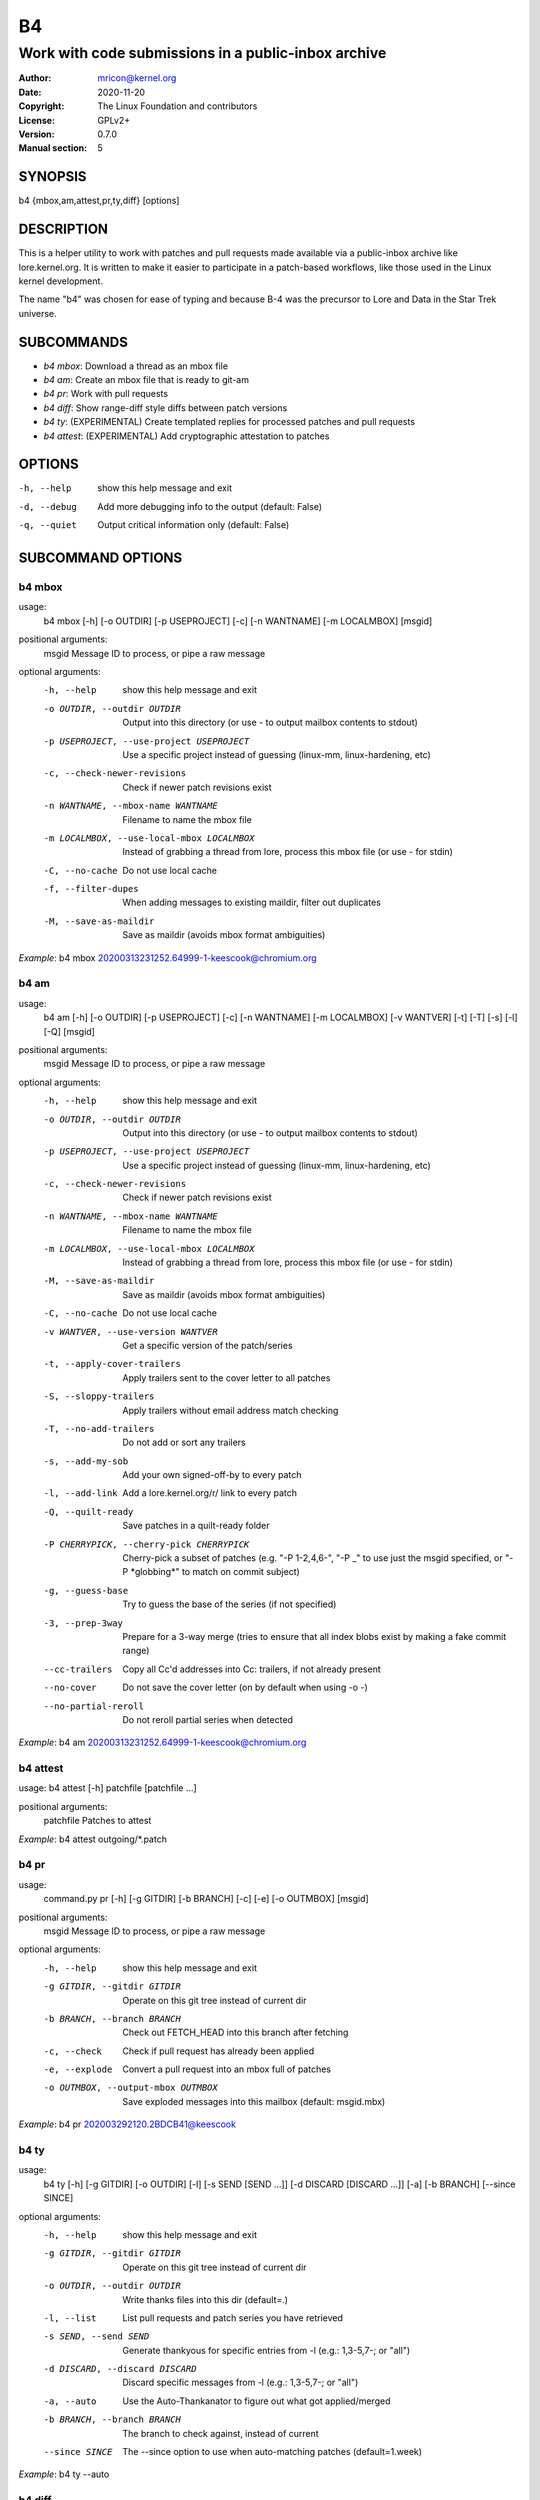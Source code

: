 B4
==
----------------------------------------------------
Work with code submissions in a public-inbox archive
----------------------------------------------------

:Author:    mricon@kernel.org
:Date:      2020-11-20
:Copyright: The Linux Foundation and contributors
:License:   GPLv2+
:Version:   0.7.0
:Manual section: 5

SYNOPSIS
--------
b4 {mbox,am,attest,pr,ty,diff} [options]

DESCRIPTION
-----------
This is a helper utility to work with patches and pull requests made
available via a public-inbox archive like lore.kernel.org. It is
written to make it easier to participate in a patch-based workflows,
like those used in the Linux kernel development.

The name "b4" was chosen for ease of typing and because B-4 was the
precursor to Lore and Data in the Star Trek universe.

SUBCOMMANDS
-----------
* *b4 mbox*: Download a thread as an mbox file
* *b4 am*: Create an mbox file that is ready to git-am
* *b4 pr*: Work with pull requests
* *b4 diff*: Show range-diff style diffs between patch versions
* *b4 ty*: (EXPERIMENTAL) Create templated replies for processed patches and pull requests
* *b4 attest*: (EXPERIMENTAL) Add cryptographic attestation to patches

OPTIONS
-------
-h, --help            show this help message and exit
-d, --debug           Add more debugging info to the output (default: False)
-q, --quiet           Output critical information only (default: False)

SUBCOMMAND OPTIONS
------------------
b4 mbox
~~~~~~~
usage:
  b4 mbox [-h] [-o OUTDIR] [-p USEPROJECT] [-c] [-n WANTNAME] [-m LOCALMBOX] [msgid]

positional arguments:
  msgid                 Message ID to process, or pipe a raw message

optional arguments:
  -h, --help            show this help message and exit
  -o OUTDIR, --outdir OUTDIR
                        Output into this directory (or use - to output mailbox contents to stdout)
  -p USEPROJECT, --use-project USEPROJECT
                        Use a specific project instead of guessing (linux-mm, linux-hardening, etc)
  -c, --check-newer-revisions
                        Check if newer patch revisions exist
  -n WANTNAME, --mbox-name WANTNAME
                        Filename to name the mbox file
  -m LOCALMBOX, --use-local-mbox LOCALMBOX
                        Instead of grabbing a thread from lore, process this mbox file
                        (or use - for stdin)
  -C, --no-cache        Do not use local cache
  -f, --filter-dupes    When adding messages to existing maildir, filter out duplicates
  -M, --save-as-maildir
                        Save as maildir (avoids mbox format ambiguities)

*Example*: b4 mbox 20200313231252.64999-1-keescook@chromium.org

b4 am
~~~~~
usage:
  b4 am [-h] [-o OUTDIR] [-p USEPROJECT] [-c] [-n WANTNAME] [-m LOCALMBOX] [-v WANTVER] [-t] [-T] [-s] [-l] [-Q] [msgid]

positional arguments:
  msgid                 Message ID to process, or pipe a raw message

optional arguments:
  -h, --help            show this help message and exit
  -o OUTDIR, --outdir OUTDIR
                        Output into this directory (or use - to output mailbox contents to stdout)
  -p USEPROJECT, --use-project USEPROJECT
                        Use a specific project instead of guessing (linux-mm, linux-hardening, etc)
  -c, --check-newer-revisions
                        Check if newer patch revisions exist
  -n WANTNAME, --mbox-name WANTNAME
                        Filename to name the mbox file
  -m LOCALMBOX, --use-local-mbox LOCALMBOX
                        Instead of grabbing a thread from lore, process this mbox file
                        (or use - for stdin)
  -M, --save-as-maildir
                        Save as maildir (avoids mbox format ambiguities)
  -C, --no-cache        Do not use local cache
  -v WANTVER, --use-version WANTVER
                        Get a specific version of the patch/series
  -t, --apply-cover-trailers
                        Apply trailers sent to the cover letter to all patches
  -S, --sloppy-trailers
                        Apply trailers without email address match checking
  -T, --no-add-trailers
                        Do not add or sort any trailers
  -s, --add-my-sob      Add your own signed-off-by to every patch
  -l, --add-link        Add a lore.kernel.org/r/ link to every patch
  -Q, --quilt-ready     Save patches in a quilt-ready folder
  -P CHERRYPICK, --cherry-pick CHERRYPICK
                        Cherry-pick a subset of patches (e.g. "-P 1-2,4,6-", "-P _" to use just the msgid specified, or "-P \*globbing\*" to match on commit subject)
  -g, --guess-base
                        Try to guess the base of the series (if not specified)
  -3, --prep-3way
                        Prepare for a 3-way merge (tries to ensure that all index blobs exist by making a fake commit range)
  --cc-trailers
                        Copy all Cc'd addresses into Cc: trailers, if not already present
  --no-cover
                        Do not save the cover letter (on by default when using -o -)
  --no-partial-reroll
                        Do not reroll partial series when detected


*Example*: b4 am 20200313231252.64999-1-keescook@chromium.org

b4 attest
~~~~~~~~~
usage: b4 attest [-h] patchfile [patchfile ...]

positional arguments:
  patchfile             Patches to attest

*Example*: b4 attest outgoing/\*.patch

b4 pr
~~~~~
usage:
  command.py pr [-h] [-g GITDIR] [-b BRANCH] [-c] [-e] [-o OUTMBOX] [msgid]

positional arguments:
  msgid                 Message ID to process, or pipe a raw message

optional arguments:
  -h, --help            show this help message and exit
  -g GITDIR, --gitdir GITDIR
                        Operate on this git tree instead of current dir
  -b BRANCH, --branch BRANCH
                        Check out FETCH_HEAD into this branch after fetching
  -c, --check           Check if pull request has already been applied
  -e, --explode         Convert a pull request into an mbox full of patches
  -o OUTMBOX, --output-mbox OUTMBOX
                        Save exploded messages into this mailbox (default: msgid.mbx)

*Example*: b4 pr 202003292120.2BDCB41@keescook

b4 ty
~~~~~
usage:
  b4 ty [-h] [-g GITDIR] [-o OUTDIR] [-l] [-s SEND [SEND ...]] [-d DISCARD [DISCARD ...]] [-a] [-b BRANCH] [--since SINCE]

optional arguments:
  -h, --help            show this help message and exit
  -g GITDIR, --gitdir GITDIR
                        Operate on this git tree instead of current dir
  -o OUTDIR, --outdir OUTDIR
                        Write thanks files into this dir (default=.)
  -l, --list            List pull requests and patch series you have retrieved
  -s SEND, --send SEND  Generate thankyous for specific entries from -l (e.g.: 1,3-5,7-; or "all")
  -d DISCARD, --discard DISCARD
                        Discard specific messages from -l (e.g.: 1,3-5,7-; or "all")
  -a, --auto            Use the Auto-Thankanator to figure out what got applied/merged
  -b BRANCH, --branch BRANCH
                        The branch to check against, instead of current
  --since SINCE         The --since option to use when auto-matching patches (default=1.week)

*Example*: b4 ty --auto

b4 diff
~~~~~~~
usage: b4 diff [-h] [-g GITDIR] [-p USEPROJECT] [-C] [-v WANTVERS [WANTVERS ...]] [-n] [-o OUTDIFF] [-c] [-m AMBOX AMBOX] [msgid]

positional arguments:
  msgid                 Message ID to process, pipe a raw message, or use -m

optional arguments:

  -h, --help            show this help message and exit
  -g GITDIR, --gitdir GITDIR
                        Operate on this git tree instead of current dir
  -p USEPROJECT, --use-project USEPROJECT
                        Use a specific project instead of guessing (linux-mm, linux-hardening, etc)
  -C, --no-cache        Do not use local cache

  -v WANTVERS [WANTVERS ...], --compare-versions WANTVERS [WANTVERS ...]
                        Compare specific versions instead of latest and one before that, e.g. -v 3 5

  -n, --no-diff
                        Do not generate a diff, just show the command to do it

  -o OUTDIFF, --output-diff OUTDIFF
                        Save diff into this file instead of outputting to stdout
  -c, --color
                        Force color output even when writing to file

  -m AMBOX AMBOX, --compare-am-mboxes AMBOX AMBOX
                        Compare two mbx files prepared with "b4 am"

*Example*: b4 diff 20200526205322.23465-1-mic@digikod.net

CONFIGURATION
-------------
B4 configuration is handled via git-config(1), so you can store it in
either the toplevel $HOME/.gitconfig file, or in a per-repository
.git/config file if your workflow changes per project.

Default configuration, with explanations::

   [b4]
      # Where to look up threads by message id
      midmask = https://lore.kernel.org/r/%s
      #
      # When recording Link: trailers, use this mask
      linkmask = https://lore.kernel.org/r/%s
      #
      # Set to "yes" to save maildirs instead of mailboxes
      # This will help avoid mboxo/mboxrd format inconsistencies between
      # public-inbox, python, and git
      save-maildirs = no
      #
      # When processing thread trailers, sort them in this order.
      # Can use shell-globbing and must end with ,*
      # Some sorting orders:
      #trailer-order=link*,fixes*,cc*,reported*,suggested*,original*,co-*,tested*,reviewed*,acked*,signed-off*,*
      #trailer-order = fixes*,reported*,suggested*,original*,co-*,signed-off*,tested*,reviewed*,acked*,cc*,link*,*
      trailer-order = _preserve_
      #
      # Attestation-checking configuration parameters
      # off: do not bother checking attestation
      # check: print an attaboy when attestation is found
      # softfail: print a warning when no attestation found
      # hardfail: exit with an error when no attestation found
      attestation-policy = softfail
      #
      # Perform DKIM attestation?
      attestation-check-dkim = yes
      #
      # When showing attestation check results, do you like "fancy" (color, unicode)
      # or simple markers?
      attestation-checkmarks = fancy
      #
      # How long before we consider attestation to be too old?
      attestation-staleness-days = 30
      #
      # You can point this at a non-default home dir, if you like, or leave out to
      # use the OS default.
      attestation-gnupghome = None
      #
      # If this is not set, we'll use what we find in
      # git-config for gpg.program; and if that's not set,
      # we'll use "gpg" and hope for the best
      gpgbin = None
      #
      # How long to keep downloaded threads in cache (minutes)?
      cache-expire = 10
      # Used when creating summaries for b4 ty, and can be set to a value like
      # thanks-commit-url-mask = https://git.kernel.org/username/c/%.12s
      # See this page for more info on convenient git.kernel.org shorterners:
      # https://korg.wiki.kernel.org/userdoc/git-url-shorterners
      thanks-commit-url-mask = None
      # See thanks-pr-template.example. If not set, a default template will be used.
      thanks-pr-template = None
      # See thanks-am-template.example. If not set, a default template will be used.
      thanks-am-template = None


SUPPORT
-------
Please email tools@linux.kernel.org with support requests,
or browse the list archive at https://lore.kernel.org/tools.
